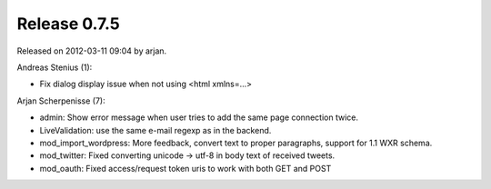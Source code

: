 Release 0.7.5
=============

Released on 2012-03-11 09:04 by arjan.


Andreas Stenius (1):

* Fix dialog display issue when not using <html xmlns=...>

Arjan Scherpenisse (7):

* admin: Show error message when user tries to add the same page connection twice.
* LiveValidation: use the same e-mail regexp as in the backend.
* mod_import_wordpress: More feedback, convert text to proper paragraphs, support for 1.1 WXR schema.
* mod_twitter: Fixed converting unicode -> utf-8 in body text of received tweets.
* mod_oauth: Fixed access/request token uris to work with both GET and POST

